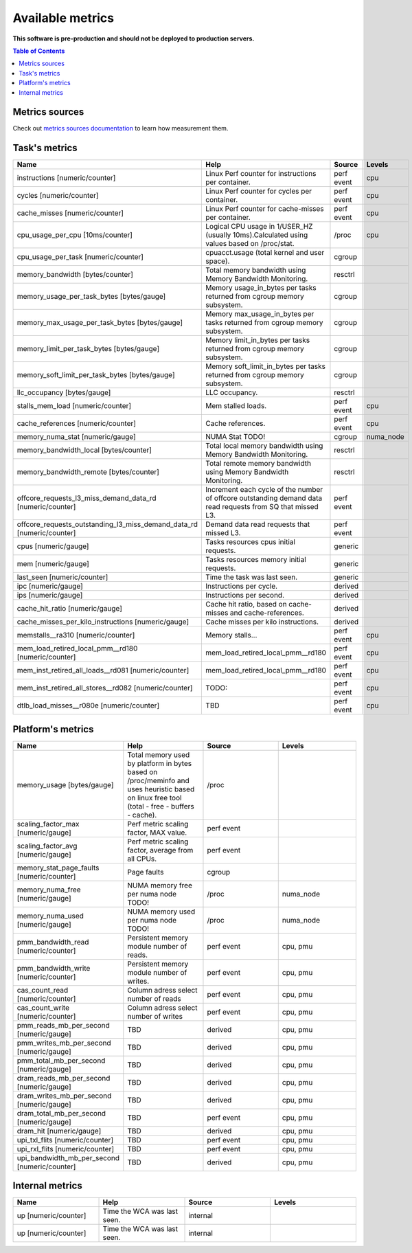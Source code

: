 
================================
Available metrics
================================

**This software is pre-production and should not be deployed to production servers.**

.. contents:: Table of Contents


Metrics sources
===============

Check out `metrics sources documentation <metrics_sources.rst>`_  to learn how measurement them.

Task's metrics
==============

.. csv-table::
	:header: "Name", "Help", "Source", "Levels"
	:widths: 5, 5, 5, 5 

	"instructions [numeric/counter]", "Linux Perf counter for instructions per container.", "perf event", "cpu"
	"cycles [numeric/counter]", "Linux Perf counter for cycles per container.", "perf event", "cpu"
	"cache_misses [numeric/counter]", "Linux Perf counter for cache-misses per container.", "perf event", "cpu"
	"cpu_usage_per_cpu [10ms/counter]", "Logical CPU usage in 1/USER_HZ (usually 10ms).Calculated using values based on /proc/stat.", "/proc", "cpu"
	"cpu_usage_per_task [numeric/counter]", "cpuacct.usage (total kernel and user space).", "cgroup", ""
	"memory_bandwidth [bytes/counter]", "Total memory bandwidth using Memory Bandwidth Monitoring.", "resctrl", ""
	"memory_usage_per_task_bytes [bytes/gauge]", "Memory usage_in_bytes per tasks returned from cgroup memory subsystem.", "cgroup", ""
	"memory_max_usage_per_task_bytes [bytes/gauge]", "Memory max_usage_in_bytes per tasks returned from cgroup memory subsystem.", "cgroup", ""
	"memory_limit_per_task_bytes [bytes/gauge]", "Memory limit_in_bytes per tasks returned from cgroup memory subsystem.", "cgroup", ""
	"memory_soft_limit_per_task_bytes [bytes/gauge]", "Memory soft_limit_in_bytes per tasks returned from cgroup memory subsystem.", "cgroup", ""
	"llc_occupancy [bytes/gauge]", "LLC occupancy.", "resctrl", ""
	"stalls_mem_load [numeric/counter]", "Mem stalled loads.", "perf event", "cpu"
	"cache_references [numeric/counter]", "Cache references.", "perf event", "cpu"
	"memory_numa_stat [numeric/gauge]", "NUMA Stat TODO!", "cgroup", "numa_node"
	"memory_bandwidth_local [bytes/counter]", "Total local memory bandwidth using Memory Bandwidth Monitoring.", "resctrl", ""
	"memory_bandwidth_remote [bytes/counter]", "Total remote memory bandwidth using Memory Bandwidth Monitoring.", "resctrl", ""
	"offcore_requests_l3_miss_demand_data_rd [numeric/counter]", "Increment each cycle of the number of offcore outstanding demand data read requests from SQ that missed L3.", "perf event", ""
	"offcore_requests_outstanding_l3_miss_demand_data_rd [numeric/counter]", "Demand data read requests that missed L3.", "perf event", ""
	"cpus [numeric/gauge]", "Tasks resources cpus initial requests.", "generic", ""
	"mem [numeric/gauge]", "Tasks resources memory initial requests.", "generic", ""
	"last_seen [numeric/counter]", "Time the task was last seen.", "generic", ""
	"ipc [numeric/gauge]", "Instructions per cycle.", "derived", ""
	"ips [numeric/gauge]", "Instructions per second.", "derived", ""
	"cache_hit_ratio [numeric/gauge]", "Cache hit ratio, based on cache-misses and cache-references.", "derived", ""
	"cache_misses_per_kilo_instructions [numeric/gauge]", "Cache misses per kilo instructions.", "derived", ""
	"memstalls__ra310 [numeric/counter]", "Memory stalls...", "perf event", "cpu"
	"mem_load_retired_local_pmm__rd180 [numeric/counter]", "mem_load_retired_local_pmm__rd180", "perf event", "cpu"
	"mem_inst_retired_all_loads__rd081 [numeric/counter]", "mem_load_retired_local_pmm__rd180", "perf event", "cpu"
	"mem_inst_retired_all_stores__rd082 [numeric/counter]", "TODO:", "perf event", "cpu"
	"dtlb_load_misses__r080e [numeric/counter]", "TBD", "perf event", "cpu"



Platform's metrics
==================

.. csv-table::
	:header: "Name", "Help", "Source", "Levels"
	:widths: 5, 5, 5, 5 

	"memory_usage [bytes/gauge]", "Total memory used by platform in bytes based on /proc/meminfo and uses heuristic based on linux free tool (total - free - buffers - cache).", "/proc", ""
	"scaling_factor_max [numeric/gauge]", "Perf metric scaling factor, MAX value.", "perf event", ""
	"scaling_factor_avg [numeric/gauge]", "Perf metric scaling factor, average from all CPUs.", "perf event", ""
	"memory_stat_page_faults [numeric/counter]", "Page faults", "cgroup", ""
	"memory_numa_free [numeric/gauge]", "NUMA memory free per numa node TODO!", "/proc", "numa_node"
	"memory_numa_used [numeric/gauge]", "NUMA memory used per numa node TODO!", "/proc", "numa_node"
	"pmm_bandwidth_read [numeric/counter]", "Persistent memory module number of reads.", "perf event", "cpu, pmu"
	"pmm_bandwidth_write [numeric/counter]", "Persistent memory module number of writes.", "perf event", "cpu, pmu"
	"cas_count_read [numeric/counter]", "Column adress select number of reads", "perf event", "cpu, pmu"
	"cas_count_write [numeric/counter]", "Column adress select number of writes", "perf event", "cpu, pmu"
	"pmm_reads_mb_per_second [numeric/gauge]", "TBD", "derived", "cpu, pmu"
	"pmm_writes_mb_per_second [numeric/gauge]", "TBD", "derived", "cpu, pmu"
	"pmm_total_mb_per_second [numeric/gauge]", "TBD", "derived", "cpu, pmu"
	"dram_reads_mb_per_second [numeric/gauge]", "TBD", "derived", "cpu, pmu"
	"dram_writes_mb_per_second [numeric/gauge]", "TBD", "derived", "cpu, pmu"
	"dram_total_mb_per_second [numeric/gauge]", "TBD", "perf event", "cpu, pmu"
	"dram_hit [numeric/gauge]", "TBD", "derived", "cpu, pmu"
	"upi_txl_flits [numeric/counter]", "TBD", "perf event", "cpu, pmu"
	"upi_rxl_flits [numeric/counter]", "TBD", "perf event", "cpu, pmu"
	"upi_bandwidth_mb_per_second [numeric/counter]", "TBD", "derived", "cpu, pmu"



Internal metrics
================

.. csv-table::
	:header: "Name", "Help", "Source", "Levels"
	:widths: 5, 5, 5, 5 

	"up [numeric/counter]", "Time the WCA was last seen.", "internal", ""
	"up [numeric/counter]", "Time the WCA was last seen.", "internal", ""

